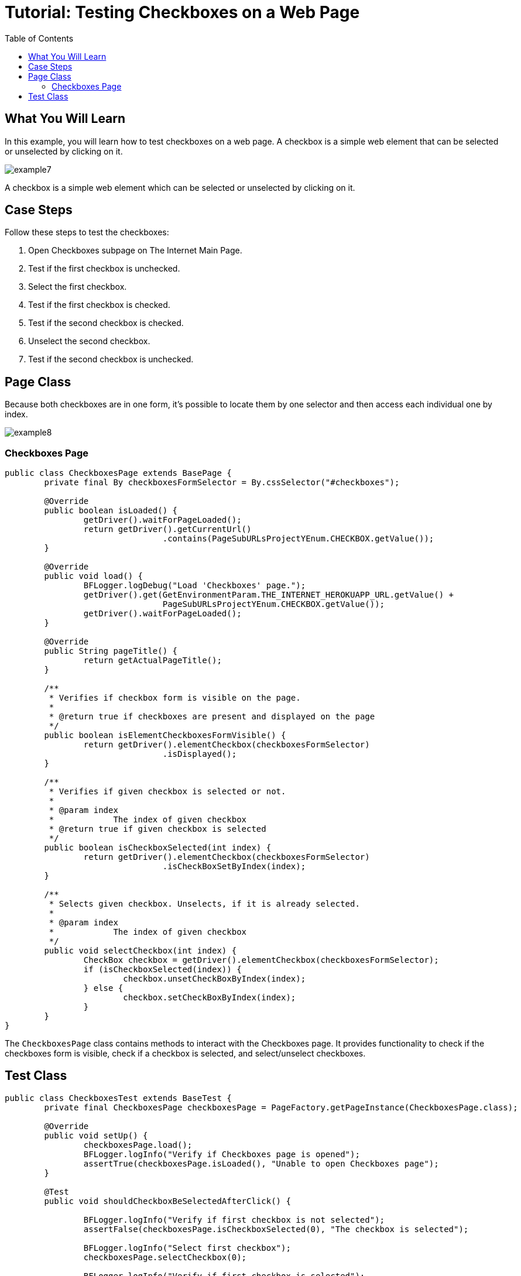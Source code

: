 :toc: macro

= Tutorial: Testing Checkboxes on a Web Page

ifdef::env-github[]
:tip-caption: :bulb:
:note-caption: :information_source:
:important-caption: :heavy_exclamation_mark:
:caution-caption: :fire:
:warning-caption: :warning:
endif::[]

toc::[]
:idprefix:
:idseparator: -
:reproducible:
:source-highlighter: rouge
:listing-caption: Listing

== What You Will Learn

In this example, you will learn how to test checkboxes on a web page.
A checkbox is a simple web element that can be selected or unselected by clicking on it.

image::images/example7.png[]

A checkbox is a simple web element which can be selected or unselected by clicking on it.

== Case Steps

Follow these steps to test the checkboxes:

1. Open Checkboxes subpage on The Internet Main Page.
3. Test if the first checkbox is unchecked.
4. Select the first checkbox.
5. Test if the first checkbox is checked.
6. Test if the second checkbox is checked.
7. Unselect the second checkbox.
8. Test if the second checkbox is unchecked.

== Page Class

Because both checkboxes are in one form, it's possible to locate them by one selector and then access each individual one by index.

image::images/example8.png[]

=== Checkboxes Page

[source,java]
----
public class CheckboxesPage extends BasePage {
	private final By checkboxesFormSelector = By.cssSelector("#checkboxes");

	@Override
	public boolean isLoaded() {
		getDriver().waitForPageLoaded();
		return getDriver().getCurrentUrl()
				.contains(PageSubURLsProjectYEnum.CHECKBOX.getValue());
	}

	@Override
	public void load() {
		BFLogger.logDebug("Load 'Checkboxes' page.");
		getDriver().get(GetEnvironmentParam.THE_INTERNET_HEROKUAPP_URL.getValue() +
				PageSubURLsProjectYEnum.CHECKBOX.getValue());
		getDriver().waitForPageLoaded();
	}

	@Override
	public String pageTitle() {
		return getActualPageTitle();
	}

	/**
	 * Verifies if checkbox form is visible on the page.
	 *
	 * @return true if checkboxes are present and displayed on the page
	 */
	public boolean isElementCheckboxesFormVisible() {
		return getDriver().elementCheckbox(checkboxesFormSelector)
				.isDisplayed();
	}

	/**
	 * Verifies if given checkbox is selected or not.
	 *
	 * @param index
	 *            The index of given checkbox
	 * @return true if given checkbox is selected
	 */
	public boolean isCheckboxSelected(int index) {
		return getDriver().elementCheckbox(checkboxesFormSelector)
				.isCheckBoxSetByIndex(index);
	}

	/**
	 * Selects given checkbox. Unselects, if it is already selected.
	 *
	 * @param index
	 *            The index of given checkbox
	 */
	public void selectCheckbox(int index) {
		CheckBox checkbox = getDriver().elementCheckbox(checkboxesFormSelector);
		if (isCheckboxSelected(index)) {
			checkbox.unsetCheckBoxByIndex(index);
		} else {
			checkbox.setCheckBoxByIndex(index);
		}
	}
}
----

The `CheckboxesPage` class contains methods to interact with the Checkboxes page.
It provides functionality to check if the checkboxes form is visible, check if a checkbox is selected, and select/unselect checkboxes.

== Test Class

[source,java]
----
public class CheckboxesTest extends BaseTest {
	private final CheckboxesPage checkboxesPage = PageFactory.getPageInstance(CheckboxesPage.class);

	@Override
	public void setUp() {
		checkboxesPage.load();
		BFLogger.logInfo("Verify if Checkboxes page is opened");
		assertTrue(checkboxesPage.isLoaded(), "Unable to open Checkboxes page");
	}

	@Test
	public void shouldCheckboxBeSelectedAfterClick() {

		BFLogger.logInfo("Verify if first checkbox is not selected");
		assertFalse(checkboxesPage.isCheckboxSelected(0), "The checkbox is selected");

		BFLogger.logInfo("Select first checkbox");
		checkboxesPage.selectCheckbox(0);

		BFLogger.logInfo("Verify if first checkbox is selected");
		assertTrue(checkboxesPage.isCheckboxSelected(0), "The checkbox is not selected");
	}

	@Test
	public void shouldCheckboxBeUnselectedAfterClick() {

		BFLogger.logInfo("Verify if second checkbox is selected");
		assertTrue(checkboxesPage.isCheckboxSelected(1), "The checkbox is not selected");

		BFLogger.logInfo("Select second checkbox");
		checkboxesPage.selectCheckbox(1);

		BFLogger.logInfo("Verify if second checkbox is not selected");
		assertFalse(checkboxesPage.isCheckboxSelected(1), "The checkbox is selected");
	}
}
----

The `CheckboxesTest` class contains two test methods.
The first method, `shouldCheckboxBeSelectedAfterClick()`, verifies if the first checkbox is initially unselected, selects it, and then checks if it becomes selected.
The second method, `shouldCheckboxBeUnselectedAfterClick()`, verifies if the second checkbox is initially selected, unselects it, and then checks if it becomes unselected.

After running Test Class both @Test cases will be performed.
Before each one, overrode setUp method will be executed.


